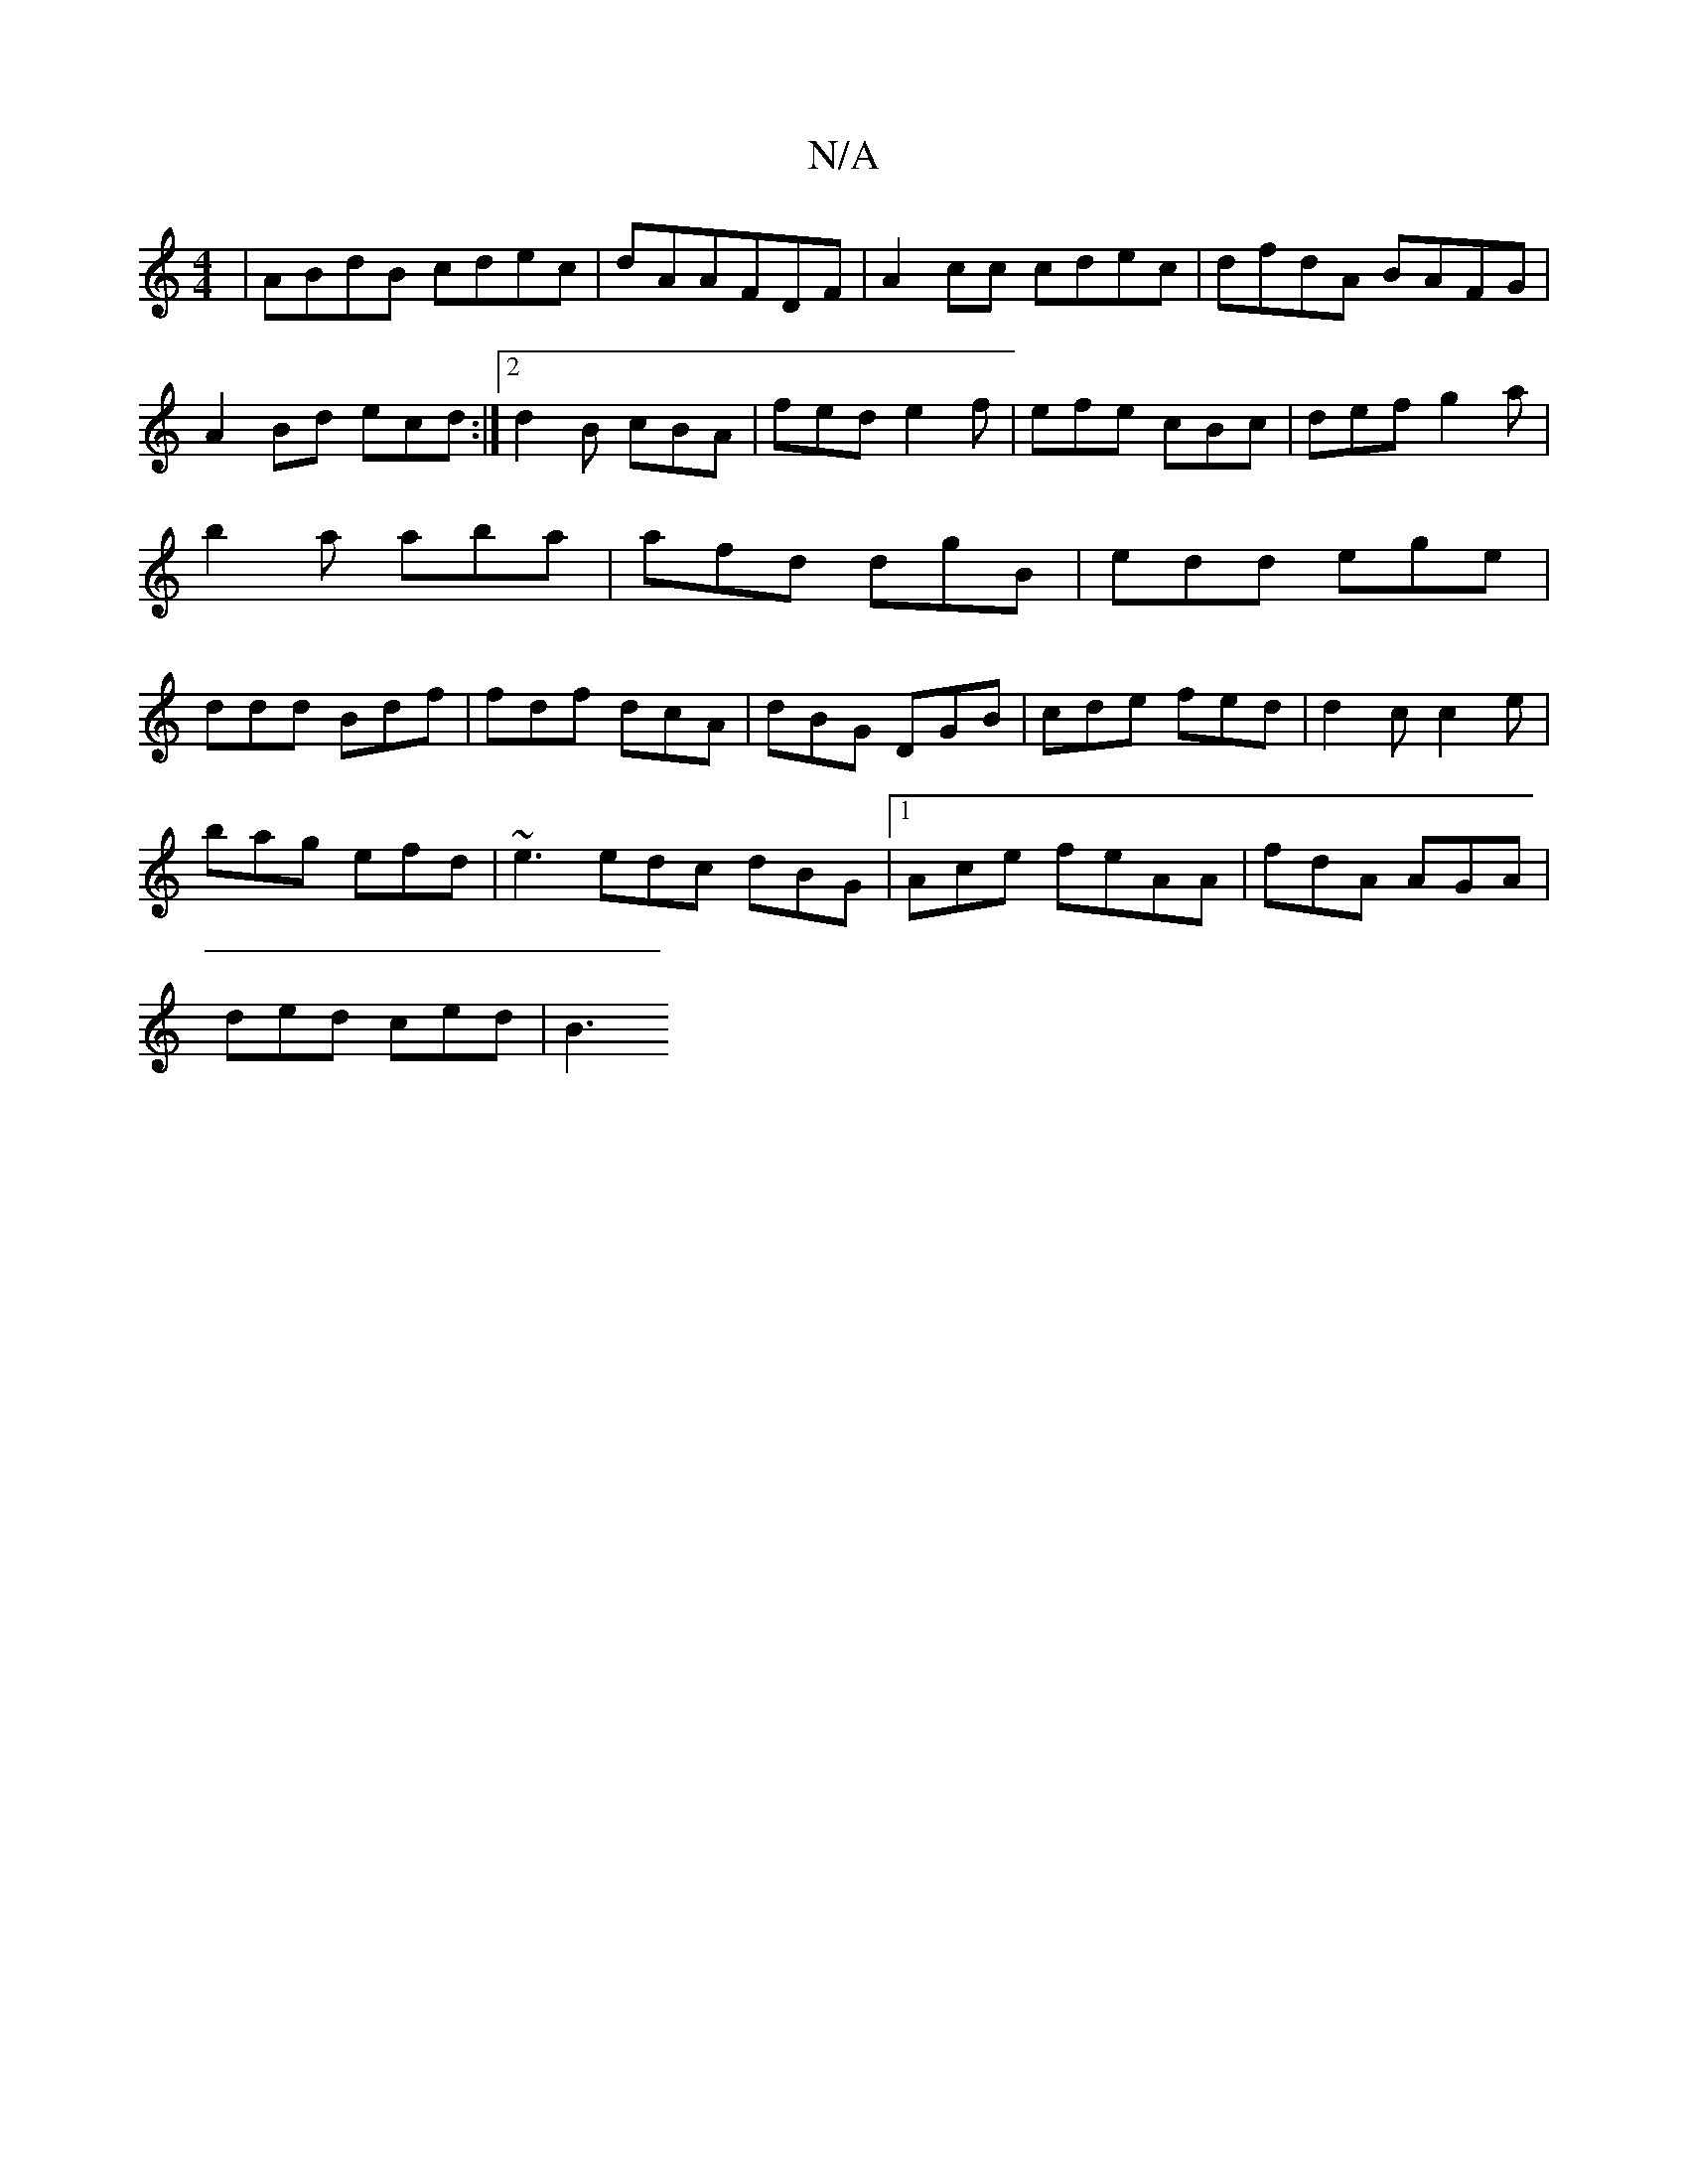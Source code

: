 X:1
T:N/A
M:4/4
R:N/A
K:Cmajor
|ABdB cdec|dAAFDF|A2cc cdec|dfdA BAFG|A2 Bd ecd:|2 d2B cBA|fed e2f|efe cBc|def g2a|b2 a aba|afd dgB|edd ege|ddd Bdf|fdf dcA|dBG DGB|cde fed|d2c c2e|
bag efd|~e3 edc dBG|1 Ace feAA|fdA AGA|
ded ced|B3 